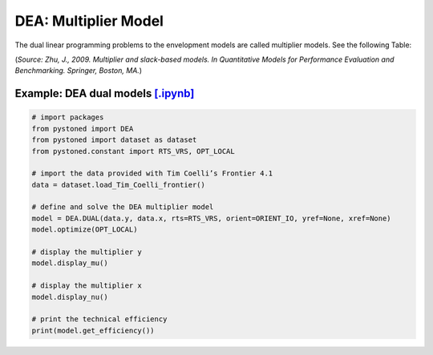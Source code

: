 =================================
DEA: Multiplier Model
=================================

The dual linear programming problems to the envelopment models are 
called multiplier models. See the following Table:

.. image:: ../../../../notebooks/Multiplier_Models.png
   :width: 600
   :alt: Multiplier Models 

(*Source: Zhu, J., 2009. Multiplier and slack-based models. In Quantitative Models for Performance Evaluation and Benchmarking. Springer, Boston, MA.*)



Example: DEA dual models `[.ipynb] <https://colab.research.google.com/github/ds2010/pyStoNED/blob/master/notebooks/DEA_dual.ipynb>`_
----------------------------------------------------------------------------------------------------------------------------------------


.. code:: python
    
    # import packages
    from pystoned import DEA
    from pystoned import dataset as dataset
    from pystoned.constant import RTS_VRS, OPT_LOCAL
        
    # import the data provided with Tim Coelli’s Frontier 4.1
    data = dataset.load_Tim_Coelli_frontier()
        
    # define and solve the DEA multiplier model
    model = DEA.DUAL(data.y, data.x, rts=RTS_VRS, orient=ORIENT_IO, yref=None, xref=None)
    model.optimize(OPT_LOCAL)
    
    # display the multiplier y
    model.display_mu()

    # display the multiplier x
    model.display_nu()

    # print the technical efficiency
    print(model.get_efficiency())